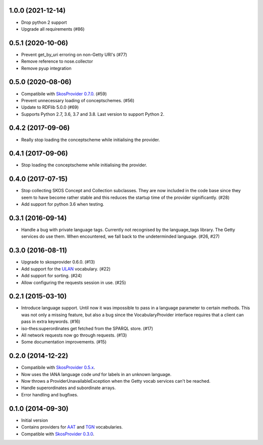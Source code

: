 1.0.0 (2021-12-14)
------------------
- Drop python 2 support
- Upgrade all requirements (#86)

0.5.1 (2020-10-06)
------------------

- Prevent get_by_uri erroring on non-Getty URI's (#77)
- Remove reference to nose.collector
- Remove pyup integration

0.5.0 (2020-08-06)
------------------

- Compatibile with `SkosProvider 0.7.0 <http://skosprovider.readthedocs.io/en/0.7.0/>`_. (#59)
- Prevent unnecessary loading of conceptschemes. (#56)
- Update to RDFlib 5.0.0 (#69)
- Supports Python 2.7, 3.6, 3.7 and 3.8. Last version to support Python 2.

0.4.2 (2017-09-06)
------------------

- Really stop loading the conceptscheme while initialising the provider.

0.4.1 (2017-09-06)
------------------

- Stop loading the conceptscheme while initialising the provider.

0.4.0 (2017-07-15)
------------------

- Stop collecting SKOS Concept and Collection subclasses. They are now included
  in the code base since they seem to have become rather stable and this reduces
  the startup time of the provider significantly. (#28)
- Add support for python 3.6 when testing.

0.3.1 (2016-09-14)
------------------

- Handle a bug with private language tags. Currently not recognised by the
  language_tags library. The Getty services do use them. When encountered, we
  fall back to the undeterminded language. (#26, #27)

0.3.0 (2016-08-11)
------------------

- Upgrade to skosprovider 0.6.0. (#13)
- Add support for the `ULAN <http://vocab.getty.edu/ulan>`_ vocabulary. (#22)
- Add support for sorting. (#24)
- Allow configuring the requests session in use. (#25)

0.2.1 (2015-03-10)
------------------

- Introduce language support. Until now it was impossible to pass in a language
  parameter to certain methods. This was not only a missing feature, but also a
  bug since the VocabularyProvider interface requires that a client can pass in 
  extra keywords. (#16)
- iso-thes:superordinates get fetched from the SPARQL store. (#17)
- All network requests now go through requests. (#13)
- Some documentation improvements. (#15)

0.2.0 (2014-12-22)
------------------

- Compatibile with `SkosProvider 0.5.x <http://skosprovider.readthedocs.org/en/0.5.0>`_.
- Now uses the IANA language code `und` for labels in an unknown language.
- Now throws a ProviderUnavailableException when the Getty vocab services can't
  be reached.
- Handle superordinates and subordinate arrays.
- Error handling and bugfixes.

0.1.0 (2014-09-30)
------------------

- Initial version
- Contains providers for `AAT <http://vocab.getty.edu/aat>`_ and 
  `TGN <http://vocab.getty.edu/tgn>`_ vocabularies.
- Compatible with `SkosProvider 0.3.0 <http://skosprovider.readthedocs.org/en/0.3.0>`_.
